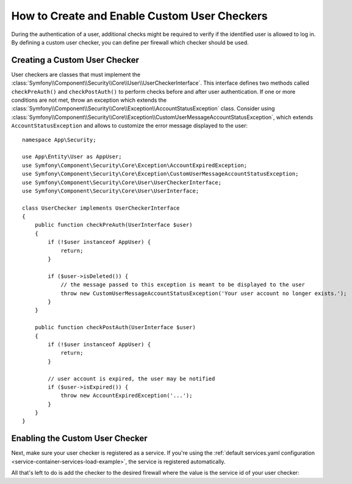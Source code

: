 .. index::
    single: Security; Creating and Enabling Custom User Checkers

How to Create and Enable Custom User Checkers
=============================================

During the authentication of a user, additional checks might be required to verify
if the identified user is allowed to log in. By defining a custom user checker, you
can define per firewall which checker should be used.

Creating a Custom User Checker
------------------------------

User checkers are classes that must implement the
:class:`Symfony\\Component\\Security\\Core\\User\\UserCheckerInterface`. This interface
defines two methods called ``checkPreAuth()`` and ``checkPostAuth()`` to
perform checks before and after user authentication. If one or more conditions
are not met, throw an exception which extends the
:class:`Symfony\\Component\\Security\\Core\\Exception\\AccountStatusException` class.
Consider using :class:`Symfony\\Component\\Security\\Core\\Exception\\CustomUserMessageAccountStatusException`,
which extends ``AccountStatusException`` and allows to customize the error message
displayed to the user::

    namespace App\Security;

    use App\Entity\User as AppUser;
    use Symfony\Component\Security\Core\Exception\AccountExpiredException;
    use Symfony\Component\Security\Core\Exception\CustomUserMessageAccountStatusException;
    use Symfony\Component\Security\Core\User\UserCheckerInterface;
    use Symfony\Component\Security\Core\User\UserInterface;

    class UserChecker implements UserCheckerInterface
    {
        public function checkPreAuth(UserInterface $user)
        {
            if (!$user instanceof AppUser) {
                return;
            }

            if ($user->isDeleted()) {
                // the message passed to this exception is meant to be displayed to the user
                throw new CustomUserMessageAccountStatusException('Your user account no longer exists.');
            }
        }

        public function checkPostAuth(UserInterface $user)
        {
            if (!$user instanceof AppUser) {
                return;
            }

            // user account is expired, the user may be notified
            if ($user->isExpired()) {
                throw new AccountExpiredException('...');
            }
        }
    }

.. versionadded:: 5.1

    The ``CustomUserMessageAccountStatusException`` class was introduced in Symfony 5.1.

Enabling the Custom User Checker
--------------------------------

Next, make sure your user checker is registered as a service. If you're using the
:ref:`default services.yaml configuration <service-container-services-load-example>`,
the service is registered automatically.

All that's left to do is add the checker to the desired firewall where the value
is the service id of your user checker:

.. configuration-block::

    .. code-block:: yaml

        # config/packages/security.yaml

        # ...
        security:
            firewalls:
                main:
                    pattern: ^/
                    user_checker: App\Security\UserChecker
                    # ...

    .. code-block:: xml

        <!-- config/packages/security.xml -->
        <?xml version="1.0" encoding="UTF-8" ?>
        <srv:container xmlns="http://symfony.com/schema/dic/security"
            xmlns:xsi="http://www.w3.org/2001/XMLSchema-instance"
            xmlns:srv="http://symfony.com/schema/dic/services"
            xsi:schemaLocation="http://symfony.com/schema/dic/services
                https://symfony.com/schema/dic/services/services-1.0.xsd
                http://symfony.com/schema/dic/security
                https://symfony.com/schema/dic/security/security-1.0.xsd">

            <config>
                <!-- ... -->
                <firewall name="main"
                        pattern="^/"
                        user-checker="App\Security\UserChecker">
                    <!-- ... -->
                </firewall>
            </config>
        </srv:container>

    .. code-block:: php

        // config/packages/security.php
        use App\Security\UserChecker;

        $container->loadFromExtension('security', [
            // ...
            'firewalls' => [
                'main' => [
                    'pattern' => '^/',
                    'user_checker' => UserChecker::class,
                    // ...
                ],
            ],
        ]);
